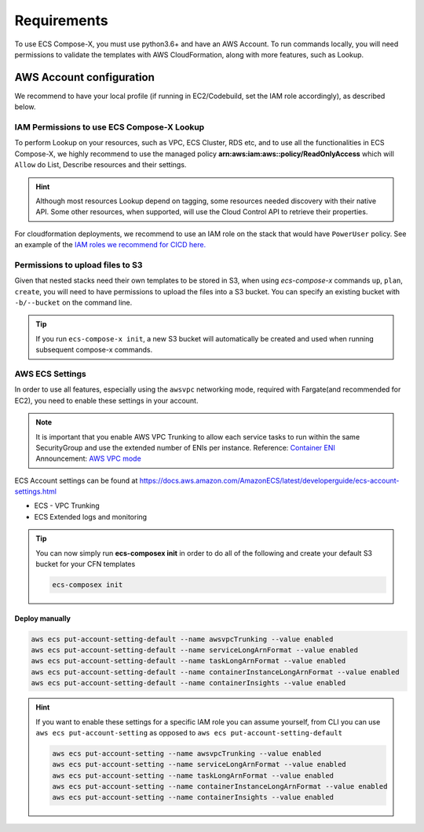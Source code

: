 .. highlight:: shell

=============
Requirements
=============

To use ECS Compose-X, you must use python3.6+ and have an AWS Account. To run commands locally, you will need
permissions to validate the templates with AWS CloudFormation, along with more features, such as Lookup.

AWS Account configuration
==========================

We recommend to have your local profile (if running in EC2/Codebuild, set the IAM role accordingly), as described below.

IAM Permissions to use ECS Compose-X Lookup
---------------------------------------------

To perform Lookup on your resources, such as VPC, ECS Cluster, RDS etc, and to use all the functionalities
in ECS Compose-X, we highly recommend to use the managed policy **arn:aws:iam:aws::policy/ReadOnlyAccess**
which will ``Allow`` do List, Describe resources and their settings.

.. hint::

    Although most resources Lookup depend on tagging, some resources needed discovery with their native API.
    Some other resources, when supported, will use the Cloud Control API to retrieve their properties.


For cloudformation deployments, we recommend to use an IAM role on the stack that would have ``PowerUser`` policy.
See an example of the `IAM roles we recommend for CICD here.`_


Permissions to upload files to S3
----------------------------------

Given that nested stacks need their own templates to be stored in S3, when using `ecs-compose-x` commands ``up``, ``plan``, ``create``,
you will need to have permissions to upload the files into a S3 bucket. You can specify an existing bucket with ``-b/--bucket`` on the
command line.

.. tip::

    If you run ``ecs-compose-x init``, a new S3 bucket will automatically be created and used when running subsequent
    compose-x commands.

AWS ECS Settings
-------------------

In order to use all features, especially using the ``awsvpc`` networking mode, required with Fargate(and recommended for EC2),
you need to enable these settings in your account.

.. note::

    It is important that you enable AWS VPC Trunking to allow each service tasks to run within the same SecurityGroup and use the extended number of ENIs per instance.
    Reference: `Container ENI`_
    Announcement: `AWS VPC mode`_


ECS Account settings can be found at https://docs.aws.amazon.com/AmazonECS/latest/developerguide/ecs-account-settings.html

* ECS - VPC Trunking
* ECS Extended logs and monitoring

.. tip::

    You can now simply run **ecs-composex init** in order to do all of the following and create your default S3 bucket
    for your CFN templates

    .. code-block:: bash

        ecs-composex init


Deploy manually
+++++++++++++++

.. code-block:: bash

    aws ecs put-account-setting-default --name awsvpcTrunking --value enabled
    aws ecs put-account-setting-default --name serviceLongArnFormat --value enabled
    aws ecs put-account-setting-default --name taskLongArnFormat --value enabled
    aws ecs put-account-setting-default --name containerInstanceLongArnFormat --value enabled
    aws ecs put-account-setting-default --name containerInsights --value enabled


.. hint::

    If you want to enable these settings for a specific IAM role you can assume yourself, from CLI you can use ``aws ecs put-account-setting`` as opposed to ``aws ecs put-account-setting-default``

    .. code-block:: bash

        aws ecs put-account-setting --name awsvpcTrunking --value enabled
        aws ecs put-account-setting --name serviceLongArnFormat --value enabled
        aws ecs put-account-setting --name taskLongArnFormat --value enabled
        aws ecs put-account-setting --name containerInstanceLongArnFormat --value enabled
        aws ecs put-account-setting --name containerInsights --value enabled


.. _IAM roles we recommend for CICD here.: https://github.com/compose-x/codepipline-orchestra/blob/main/aws_accounts_setup/templates/cicd_iam_roles.template
.. _Container ENI: https://docs.aws.amazon.com/AmazonECS/latest/developerguide/container-instance-eni.html
.. _AWS VPC mode: https://aws.amazon.com/about-aws/whats-new/2019/06/Amazon-ECS-Improves-ENI-Density-Limits-for-awsvpc-Networking-Mode
